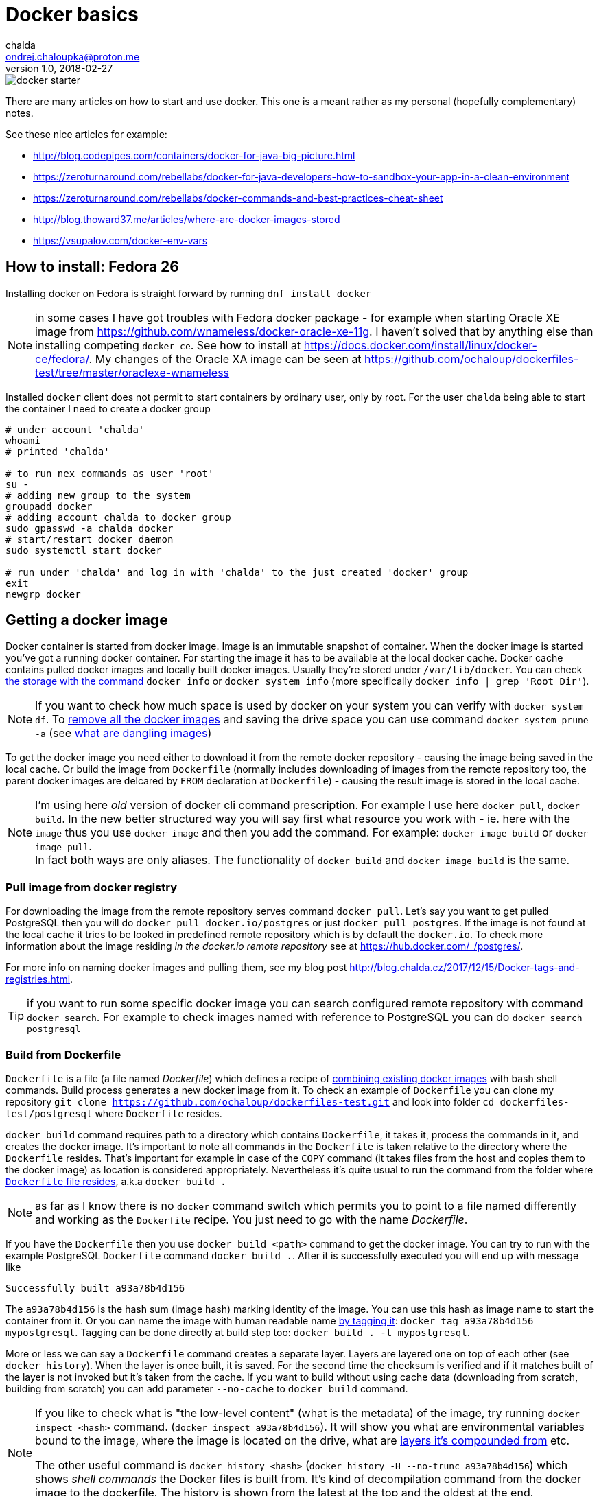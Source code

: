 = Docker basics
chalda <ondrej.chaloupka@proton.me>
1.0, 2018-02-27

:icons: font
:toc: macro

:page-template: post
:page-draft: false
:page-slug: docker-basics
:page-category: devops
:page-tags: Docker
:page-description: Basic Docker usage.
:page-socialImage: /images/articles/docker-starter.png



image::articles/docker-starter.png[]

There are many articles on how to start and use docker. This one is a meant rather as
my personal (hopefully complementary) notes.

See these nice articles for example:

* http://blog.codepipes.com/containers/docker-for-java-big-picture.html
* https://zeroturnaround.com/rebellabs/docker-for-java-developers-how-to-sandbox-your-app-in-a-clean-environment
* https://zeroturnaround.com/rebellabs/docker-commands-and-best-practices-cheat-sheet
* http://blog.thoward37.me/articles/where-are-docker-images-stored
* https://vsupalov.com/docker-env-vars

toc::[]

== How to install: Fedora 26

Installing docker on Fedora is straight forward by running `dnf install docker`

NOTE: in some cases I have got troubles with Fedora docker package - for example
when starting Oracle XE image from https://github.com/wnameless/docker-oracle-xe-11g.
I haven't solved that by anything else than installing competing `docker-ce`. See how to install at
https://docs.docker.com/install/linux/docker-ce/fedora/.
My changes of the Oracle XA image can be seen at https://github.com/ochaloup/dockerfiles-test/tree/master/oraclexe-wnameless

Installed `docker` client does not permit to start containers by ordinary user, only by root.
For the user `chalda` being able to start the container I need to create a docker group

```bash
# under account 'chalda'
whoami
# printed 'chalda'

# to run nex commands as user 'root'
su -
# adding new group to the system
groupadd docker
# adding account chalda to docker group
sudo gpasswd -a chalda docker
# start/restart docker daemon
sudo systemctl start docker

# run under 'chalda' and log in with 'chalda' to the just created 'docker' group
exit
newgrp docker
```

== Getting a docker image

Docker container is started from docker image. Image is an immutable snapshot of container.
When the docker image is started you've got a running docker container.
For starting the image it has to be available at the local docker cache. Docker cache contains
pulled docker images and locally built docker images. Usually they're stored under `/var/lib/docker`.
You can check https://stackoverflow.com/a/25978888/187035[the storage with the command]
`docker info` or `docker system info` (more specifically `docker info | grep 'Root Dir'`).

NOTE: If you want to check how much space is used by docker on your system you can verify
with `docker system df`. To https://bobcares.com/blog/how-to-clear-docker-cache-and-save-disk-space/2/[remove all the docker images]
and saving the drive space you can use command `docker system prune -a`
(see https://stackoverflow.com/a/45143234/187035[what are dangling images])

To get the docker image you need either to download it from the remote docker repository - causing
the image being saved in the local cache. Or build the image from `Dockerfile`
(normally includes downloading of images from the remote repository too, the parent docker images
are delcared by `FROM` declaration at `Dockerfile`) - causing the result image is stored in the local cache.

NOTE: I'm using here _old_ version of docker cli command prescription. For example I use here `docker pull`,
`docker build`. In the new better structured way you will say first what resource you work with - ie. here with the `image`
thus you use `docker image` and then you add the command. For example:
`docker image build` or `docker image pull`. +
In fact both ways are only aliases. The functionality of `docker build` and `docker image build` is the same.

=== Pull image from docker registry

For downloading the image from the remote repository serves command `docker pull`.
Let's say you want to get pulled PostgreSQL then you will do `docker pull docker.io/postgres`
or just `docker pull postgres`. If the image is not found at the local cache it tries
to be looked in predefined remote repository which is by default the `docker.io`.
To check more information about the image residing _in the docker.io remote repository_
see at https://hub.docker.com/_/postgres/.

For more info on naming docker images and pulling them, see my blog post
http://blog.chalda.cz/2017/12/15/Docker-tags-and-registries.html.

TIP: if you want to run some specific docker image you can search configured remote repository
with command `docker search`. For example to check images named with reference to PostgreSQL
you can do `docker search postgresql`

=== Build from Dockerfile

`Dockerfile` is a file (a file named _Dockerfile_) which defines
a recipe of https://medium.com/@jessgreb01/digging-into-docker-layers-c22f948ed612[combining existing docker images]
with bash shell commands. Build process generates a new docker image from it.
To check an example of `Dockerfile` you can clone my repository `git clone https://github.com/ochaloup/dockerfiles-test.git`
and look into folder `cd dockerfiles-test/postgresql` where `Dockerfile` resides.

`docker build` command requires path to a directory which contains `Dockerfile`, it takes it, process the commands in it,
and creates the docker image. It's important to note all commands in the `Dockerfile` is taken relative
to the directory where the `Dockerfile` resides. That's important for example in case of the `COPY` command (it takes files
from the host and copies them to the docker image) as location is considered appropriately.
Nevertheless it's quite usual to run the command from the folder where
https://github.com/ochaloup/dockerfiles-test/blob/master/postgresql/Dockerfile[`Dockerfile` file resides], a.k.a `docker build .`

NOTE: as far as I know there is no `docker` command switch which permits you
to point to a file named differently and working as the `Dockerfile` recipe.
You just need to go with the name _Dockerfile_.

If you have the `Dockerfile` then you use `docker build <path>` command to get the docker image.
You can try to run with the example PostgreSQL `Dockerfile` command `docker build .`.
After it is successfully executed you will end up with message like

```bash
Successfully built a93a78b4d156
```

The `a93a78b4d156` is the hash sum (image hash) marking identity of the image. You can use this hash
as image name to start the container from it. Or you can name the image with human readable name
http://blog.chalda.cz/2017/12/15/Docker-tags-and-registries.html[by tagging it]:
`docker tag a93a78b4d156 mypostgresql`.
Tagging can be done directly at build step too: `docker build . -t mypostgresql`.

More or less we can say a `Dockerfile` command creates a separate layer.
Layers are layered one on top of each other (see `docker history`).
When the layer is once built, it is saved. For the second time the checksum is verified and
if it matches built of the layer is not invoked but it's taken from the cache.
If you want to build without using cache data (downloading from scratch, building from scratch)
you can add parameter `--no-cache` to `docker build` command.

[NOTE]
====
If you like to check what is "the low-level content" (what is the metadata) of the image, try running `docker inspect <hash>` command.
(`docker inspect a93a78b4d156`). It will show you what are environmental variables bound to the image,
where the image is located on the drive, what are https://medium.com/@jessgreb01/digging-into-docker-layers-c22f948ed612[layers it's compounded from] etc.

The other useful command is `docker history <hash>` (`docker history -H --no-trunc a93a78b4d156`) which shows
_shell commands_ the Docker files is built from. It's kind of decompilation command from the docker image to the dockerfile.
The history is shown from the latest at the top and the oldest at the end.
====

=== Listing images at your system

For getting list of the pulled images you use command `docker images`. Those are images
available at your machine in the docker local cache.

Here don't be surprised with the column naming. There is http://blog.chalda.cz/2017/12/15/Docker-tags-and-registries.html[a bit confusion in it].
The column _REPOSITORY_ shows what we called here an _image name_ which is got when you _tag_ an image.
The column _TAG_ shows _a version_ of the image.

== Running docker container

If we have a docker image placed at the local machine we can run it `docker run <image_name>`

NOTE: command `docker run` can be supplemented not only with the image placed locally
  but you can use whatever tag. It will be first tried to be pulled from the remote repository
  before it's run.

If you run an image (let's say `docker run mypostgresql`) it's by default run in foreground
and it attaches the STDOUT and STDERR to the shell you started it from. You can use multiple
`docker run` https://docs.docker.com/engine/reference/run/#detached-vs-foreground[switches to change the behaviour]:

As said `docker run` runs by default in foreground and all information going to STDOUT is shown

```bash
docker run mypostgresql
...
... a lot of lines of text ...
...
PostgreSQL init process complete; ready for start up.

LOG:  database system was shut down at ...
LOG:  MultiXact member wraparound protections are now enabled
LOG:  database system is ready to accept connections
LOG:  autovacuum launcher started
```

To run container in background - aka. detached from the shell use `-d`.
When run the `docker` command prints out only the hash of the running docker container.

```bash
docker run -d  mypostgresql
1f375bfb9a3f31e88b3290da109ea51815097906c4e15b4cbb4a8c5f9e0a720b
```

When running in foreground you can say what are outputs you want to be attached to
with your shell. This is specified with switch `-a`. Taking our `mypostgresql`
image and run only STDERR being bound to the current shell then there is only
small number of printed lines you can see (only those printed to the STDERR are shown).

```bash
docker run -a stderr mypostgresql

WARNING: enabling "trust" authentication for local connections
You can change this by editing pg_hba.conf or using the option -A, or
--auth-local and --auth-host, the next time you run initdb.
LOG:  database system was shut down at ...
```

There is two important switches for foreground running of the container

* `-t` &ndash; allocation of pseudo-TTY
* `-i` &ndash; keep STDIN open even if no attached

These switches are usually used together as `-it` and they are both needed
if run some interactive command - ie. expecting writing commands to the running
docker container. Such command is for example `/bin/bash`. Thus for being able
to write shell commands you need to run `docker run -it mypostgresql /bin/bash`.
If you don't use `-it` you won't be able to write any command to the started `bash` command line
(or the input will be cryptic).

=== Changing Dockerfile CMD

What happened when we run `docker run -it mypostgresql /bin/bash`?

We overrode `CMD` command and changing it for `/bin/bash`. It means instead of starting
command `potgresql` we started command `/bin/bash`.

NOTE: there is no attempt to explain format of the Dockerfile in this blogpost,
see https://docs.docker.com/engine/reference/builder/[documentation]
for more information instead

Let's make a short sidestep - docker works only with one instance of commands
`CMD` and `ENTRYPOINT`. If there are more of them then only the last one is used.
`ENTRYPOINT` defines _a prefix_ for the command to be run (`CMD`). Let's say we have
following content of the `Dockerfile`.

```bash
FROM centos

ENTRYPOINT ["cat"]
ENTRYPOINT ["ls"]
CMD ["-la"]
```

If you create this simple `Dockerfile` and you run it the resulting
is translated to the command `ls -la`.

```bash
docker build . -t test
docker run test
```

Now how is it with that `CMD` replacing at the command line?
If we run `docker run test -d` then `CMD` of the `Dockerfile` is replaced by `-d`
defined at the command line.

Let's take a look at the more real `Dockerfile`.
This is what happened in case of `myposgresql` image. Check the output of `docker history`

```bash
docker history --no-trunc mypostgresql | grep 'CMD\|ENTRYPOINT'

e0c7250b6ea3   4 days ago   /bin/sh -c (nop)  CMD ["postgres"]
<missing>      4 days ago   /bin/sh -c (nop)  ENTRYPOINT ["docker-entrypoint.sh"]
<missing>      6 days ago   /bin/sh -c (nop)  CMD ["bash"]
```

If we run `docker run -it myposgresql /bin/bash` it's translated to be running `docker-entrypoint.sh /bin/bash`
(instead of `docker-entrypoint.sh postgres`). If you run with `/bin/bash` (you are staying in bash of the container)
you can verify the content of the `/docker-entrypoint.sh` file and see what happens there
and what  existence of the `postgres` parameter (normally provided by `CMD ["postgres"]`) causes.
Then tt the end of the entrypoint script there is defined `exec "$@"` which causes
our `/bin/bash` command line cmd parameter  is executed (resulting in running `exec /bin/bash`).

NOTE: you can override `ENTRYPOINT` from command line by using `--entrypoint` switch


=== docker run command to expose ports

If you run only the `docker run myposgresql` then database is started in the container
but it's not possible to contact it from outside. That's where we need to declare
that port inside of the container should be mapped to the port of the hosting system.
This is done with parameter `-p hosting_port:container_port`.

Running `docker run -p 5432:5432 myposgresql` then open port `5432` at hosting system
and map it on the container `5432` port. We can now connect to the database as usual.

=== docker run and exited containers

You can checked the running containers with command `docker ps`.
When you start the container and then stop it (either with `CTRL^C` or command `docker stop`)

```bash
docker run myposgresql
CTRL^C
```

such container is put to the _exited_ state. Such container is still available in the system (e.g. it still
occupies the space on the drive) but is stale. You can list all the _exited_ containers
by running `docker ps -a`.

You can start the _exited_ container  with command `docker start`.
To get printed output to the shell you can use `-ia` switch (attaching STDOUT/STDERR and STDIN)
like `docker start -ia $(docker ps -a | tail -n 1 | sed 's/ .*//')`.

NOTE: you can delete all exited containers with one-liner like this
`docker rm $(docker ps --all -q -f status=exited)`

Up to that you can create a new image from the _exited_ container with `docker commit`.
This gives you for example chance to start failed container with different
`CMD` or `ENTRYPOINT` defined.

```
docker commit <sha-exited-container> <new-image-name>
# starting the image but using shell as entrypoint thus filesystem structure could be verified
docker run -it --entrypoint /bin/bash NEWIMAGENAME
```

==== docker run omitting to save any exited container

If you don't plan to start the exited container afterwards and you don't want
the exited containers being left at your drive
after they are stopped then use `docker run --rm` switch. The stopped container will
be directly deleted (not going to _exited_ state). Try to run the `docker run --rm myposgresql`.

== Inspecting a running docker container

You can attach yourself to a running docker container using `docker exec`.

Let's say you run `docker run -d mypostgresql`, you get printed the sha of the running image
(e.g. _8550aa320664b46701034b81b1ec0d4cf426cd4540e21ece17894cec52a12afc_, or you can
check it by `docker ps` and get the shortened version of sha _8550aa320664_).

Now you can run

`docker exec -it <started container sha> bash`::
  to get bash for the started container, inspecting it, doing changes etc.
`docker exec -u 0 -it <started container sha> bash`::
  to get bash with root

If you want to check only standard output of the container you can use
`docker logs -t <container sha>`. This could be applied for running containers
but for exited ones too.

== Removing images and containers from the system

There are commands to remove the docker images and containers (when not in use)

`docker rmi <imagename>`::
  removing a docker image
`docker rm <container_name>`::
  removing a docker container

On fedora docker saves images and containers under `/var/lib/docker` directory.
You can check the amount of the space the docker images occupy with command `du -sh /var/lib/docker/*`.
If you want to clean your system from the docker images (it can't be restored afterwards)

```bash
# stopping containers
docker stop $(docker ps -a -q)
# delete containers
docker rm $(docker ps -a -q)
# delete images
docker rmi -f $(docker images -q -a)
```

For removing all the docker data from the system
you can use `docker system prune -a --volumes` as well.

== Dockerfile composition

I don't want to describe how to write a `Dockerfile` here. I would rather recommend articles

* http://kimh.github.io/blog/en/docker/gotchas-in-writing-dockerfile-en
* https://til.codes/docker-run-vs-cmd-vs-entrypoint

but I would like to mention few points that I was not able to understand when I started with Docker.

=== Dockerfile does not support multiple inheritance

Docker neither expect nor support multiple inheritance in container composition. If you have a complex
project structure then it's possible you will need to copy&paste the same parts of configuration
to multiple `Dockerfile` files. Or you can consider usage some 3rd party tools as for example
http://concreate.readthedocs.io which is used for building JBoss EAP docker images.

The tool let you split the project to multiple modules and then combines them into
one structured `Dockerfile`.

=== Dockerfile does not support any post-start hooks by default

Docker does not provide any way to run
https://stackoverflow.com/questions/42280792/reuse-inherited-images-cmd-or-entrypoint[some hook like `post-start` or similar]
(this is where https://www.openshift.org[OpenShift] can help you).

As a newcomer I've had a dummy idea - creating my `Dockerfile`,
inheriting it from some parent (`FROM postgres`), letting the parent to start the database
service and then including some configuration shell script defined at my child `Dockerfile`.

...and that's not possible


* Only one *active* `CMD` and one `ENTRYPOINT` command in the whole `Dockerfile` hierarchy.
* There could be multiple `RUN` commands but they are executed during `Dockerfile` building,
  not at the time the docker runs the image.
* There is often used pattern of `ENTRYPOINT` creating a wrapper around `CMD` which
  is defined at the parent image. You would define `ENTRYPOINT ["starting-script.sh"]` where end
  of the `starting-script.sh` would define `exec $@`.
  https://stackoverflow.com/questions/32255814/what-purpose-does-using-exec-in-docker-entrypoint-scripts-serve[It then executes the CMD]
  as parameter of the `ENTRYPOINT`. As example having
```bash
CMD ["ls -l"]
ENTRYPOINT ["starting-script.sh"]
```
  the Docker will evaluate it to run: `starting-script.sh "ls -l"`.

* The trouble is that many parent `Dockerfile` files use `ENTRYPOINT` and you would then override its functionality,
  (for example it's the case of the `postgres` image - try `docker history postgres`).
* Usually each docker image defines own specific way of running the configuration scripts
  after the service is started.
  For example for `postgres` docker image executes all shell and sql scripts copied to `/docker-entrypoint-initdb.d/` directory.
  You can check an example at https://github.com/ochaloup/dockerfiles-test/blob/master/postgresql/Dockerfile.
  The `postgres` container runs the scripts after database is started,
  and even it ensures the database is restarted later.
